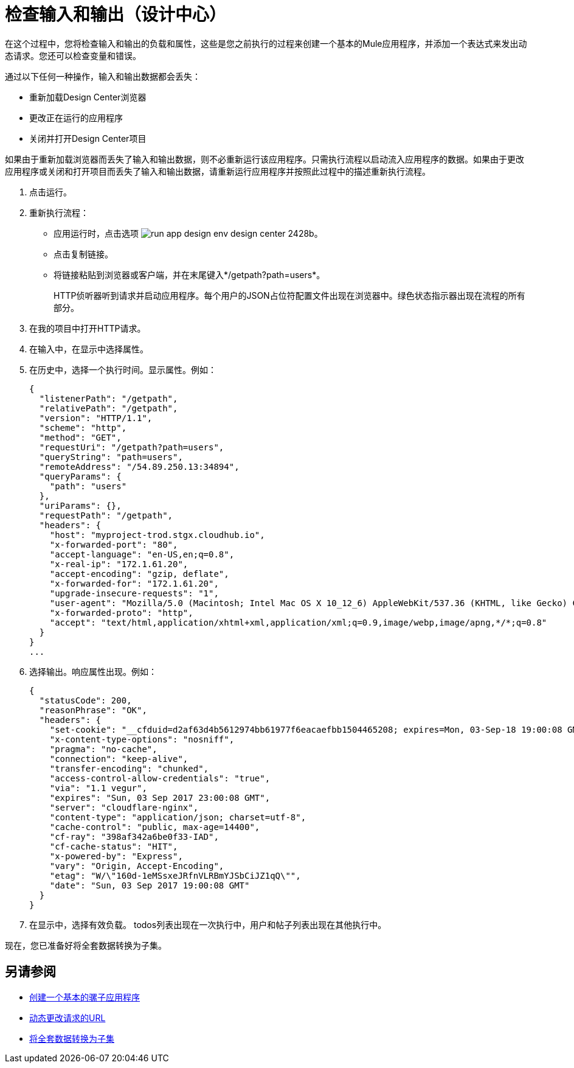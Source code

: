 = 检查输入和输出（设计中心）

在这个过程中，您将检查输入和输出的负载和属性，这些是您之前执行的过程来创建一个基本的Mule应用程序，并添加一个表达式来发出动态请求。您还可以检查变量和错误。

通过以下任何一种操作，输入和输出数据都会丢失：

* 重新加载Design Center浏览器
* 更改正在运行的应用程序
* 关闭并打开Design Center项目

如果由于重新加载浏览器而丢失了输入和输出数据，则不必重新运行该应用程序。只需执行流程以启动流入应用程序的数据。如果由于更改应用程序或关闭和打开项目而丢失了输入和输出数据，请重新运行应用程序并按照此过程中的描述重新执行流程。

. 点击运行。
. 重新执行流程：
* 应用运行时，点击选项 image:run-app-design-env-design-center-2428b.png[]。
* 点击复制链接。
* 将链接粘贴到浏览器或客户端，并在末尾键入*/getpath?path=users*。
+
HTTP侦听器听到请求并启动应用程序。每个用户的JSON占位符配置文件出现在浏览器中。绿色状态指示器出现在流程的所有部分。
+
. 在我的项目中打开HTTP请求。
. 在输入中，在显示中选择属性。
. 在历史中，选择一个执行时间。显示属性。例如：
+
----
{
  "listenerPath": "/getpath",
  "relativePath": "/getpath",
  "version": "HTTP/1.1",
  "scheme": "http",
  "method": "GET",
  "requestUri": "/getpath?path=users",
  "queryString": "path=users",
  "remoteAddress": "/54.89.250.13:34894",
  "queryParams": {
    "path": "users"
  },
  "uriParams": {},
  "requestPath": "/getpath",
  "headers": {
    "host": "myproject-trod.stgx.cloudhub.io",
    "x-forwarded-port": "80",
    "accept-language": "en-US,en;q=0.8",
    "x-real-ip": "172.1.61.20",
    "accept-encoding": "gzip, deflate",
    "x-forwarded-for": "172.1.61.20",
    "upgrade-insecure-requests": "1",
    "user-agent": "Mozilla/5.0 (Macintosh; Intel Mac OS X 10_12_6) AppleWebKit/537.36 (KHTML, like Gecko) Chrome/60.0.3112.113 Safari/537.36",
    "x-forwarded-proto": "http",
    "accept": "text/html,application/xhtml+xml,application/xml;q=0.9,image/webp,image/apng,*/*;q=0.8"
  }
}
...
----
+
. 选择输出。响应属性出现。例如：
+
----
{
  "statusCode": 200,
  "reasonPhrase": "OK",
  "headers": {
    "set-cookie": "__cfduid=d2af63d4b5612974bb61977f6eacaefbb1504465208; expires=Mon, 03-Sep-18 19:00:08 GMT; path=/; domain=.typicode.com; HttpOnly",
    "x-content-type-options": "nosniff",
    "pragma": "no-cache",
    "connection": "keep-alive",
    "transfer-encoding": "chunked",
    "access-control-allow-credentials": "true",
    "via": "1.1 vegur",
    "expires": "Sun, 03 Sep 2017 23:00:08 GMT",
    "server": "cloudflare-nginx",
    "content-type": "application/json; charset=utf-8",
    "cache-control": "public, max-age=14400",
    "cf-ray": "398af342a6be0f33-IAD",
    "cf-cache-status": "HIT",
    "x-powered-by": "Express",
    "vary": "Origin, Accept-Encoding",
    "etag": "W/\"160d-1eMSsxeJRfnVLRBmYJSbCiJZ1qQ\"",
    "date": "Sun, 03 Sep 2017 19:00:08 GMT"
  }
}
----
+
. 在显示中，选择有效负载。 todos列表出现在一次执行中，用户和帖子列表出现在其他执行中。

现在，您已准备好将全套数据转换为子集。

== 另请参阅

*  link:/design-center/v/1.0/to-create-a-new-project[创建一个基本的骡子应用程序]
*  link:/design-center/v/1.0/design-dynamic-request-task[动态更改请求的URL]
*  link:/design-center/v/1.0/design-filter-task[将全套数据转换为子集]
